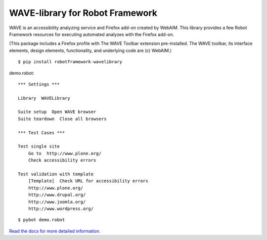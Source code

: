 WAVE-library for Robot Framework
================================

WAVE is an accessibility analyzing service and Firefox add-on created by
WebAIM. This library provides a few Robot Framework resources for executing
automated analyzes with the Firefox add-on.

(This package includes a Firefox profile with The WAVE Toolbar extension
pre-installed. The WAVE toolbar, its interface elements, design elements,
functionality, and underlying code are (c) WebAIM.)

::

    $ pip install robotframework-wavelibrary

demo.robot::

    *** Settings ***

    Library  WAVELibrary

    Suite setup  Open WAVE browser
    Suite teardown  Close all browsers

    *** Test Cases ***

    Test single site
        Go to  http://www.plone.org/
        Check accessibility errors

    Test validation with template
        [Template]  Check URL for accessibility errors
        http://www.plone.org/
        http://www.drupal.org/
        http://www.joomla.org/
        http://www.wordpress.org/

::

    $ pybot demo.robot

`Read the docs for more detailed information. <https://robot-framework-wave-library.readthedocs.org/>`_
